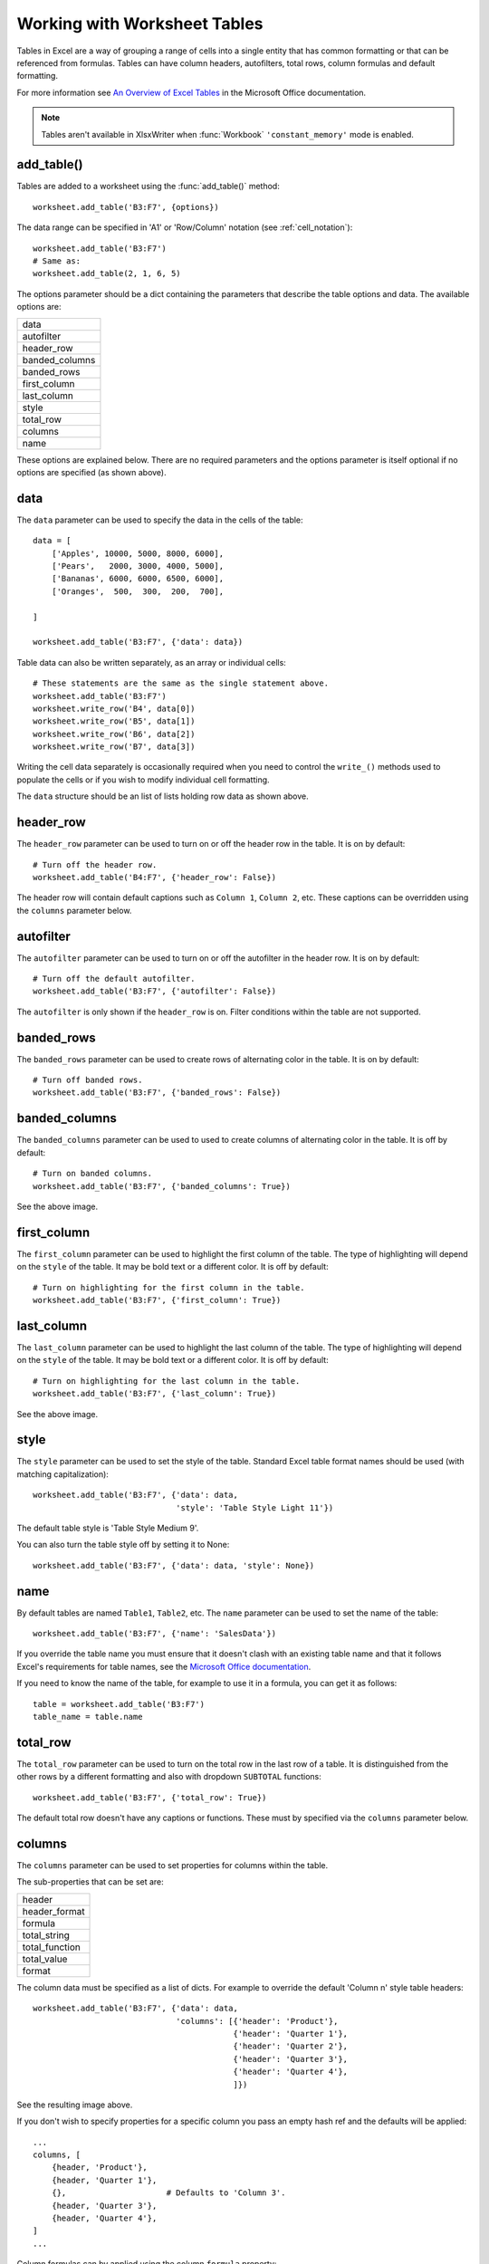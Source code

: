 .. SPDX-License-Identifier: BSD-2-Clause
   Copyright 2013-2022, John McNamara, jmcnamara@cpan.org

.. _tables:

Working with Worksheet Tables
=============================

Tables in Excel are a way of grouping a range of cells into a single entity
that has common formatting or that can be referenced from formulas. Tables can
have column headers, autofilters, total rows, column formulas and default
formatting.

.. image:: _images/tables12.png

For more information see
`An Overview of Excel Tables <http://office.microsoft.com/en-us/excel-help/overview-of-excel-tables-HA010048546.aspx>`_
in the Microsoft Office documentation.

.. Note::

   Tables aren't available in XlsxWriter when :func:`Workbook`
   ``'constant_memory'`` mode is enabled.


add_table()
-----------

Tables are added to a worksheet using the :func:`add_table()` method::

    worksheet.add_table('B3:F7', {options})

The data range can be specified in 'A1' or 'Row/Column' notation (see
:ref:`cell_notation`)::

    worksheet.add_table('B3:F7')
    # Same as:
    worksheet.add_table(2, 1, 6, 5)

.. image:: _images/tables1.png

The options parameter should be a dict containing the parameters that describe
the table options and data. The available options are:

+----------------+
| data           |
+----------------+
| autofilter     |
+----------------+
| header_row     |
+----------------+
| banded_columns |
+----------------+
| banded_rows    |
+----------------+
| first_column   |
+----------------+
| last_column    |
+----------------+
| style          |
+----------------+
| total_row      |
+----------------+
| columns        |
+----------------+
| name           |
+----------------+


These options are explained below. There are no required parameters and the
options parameter is itself optional if no options are specified (as shown
above).


data
----

The ``data`` parameter can be used to specify the data in the cells of the
table::

    data = [
        ['Apples', 10000, 5000, 8000, 6000],
        ['Pears',   2000, 3000, 4000, 5000],
        ['Bananas', 6000, 6000, 6500, 6000],
        ['Oranges',  500,  300,  200,  700],

    ]

    worksheet.add_table('B3:F7', {'data': data})

.. image:: _images/tables2.png

Table data can also be written separately, as an array or individual cells::

    # These statements are the same as the single statement above.
    worksheet.add_table('B3:F7')
    worksheet.write_row('B4', data[0])
    worksheet.write_row('B5', data[1])
    worksheet.write_row('B6', data[2])
    worksheet.write_row('B7', data[3])

Writing the cell data separately is occasionally required when you need to
control the ``write_()`` methods used to populate the cells or if you wish to
modify individual cell formatting.

The ``data`` structure should be an list of lists holding row data as shown
above.


header_row
----------

The ``header_row`` parameter can be used to turn on or off the header row in
the table. It is on by default::

    # Turn off the header row.
    worksheet.add_table('B4:F7', {'header_row': False})

.. image:: _images/tables4.png


The header row will contain default captions such as ``Column 1``,
``Column 2``, etc. These captions can be overridden using the ``columns``
parameter below.


autofilter
----------

The ``autofilter`` parameter can be used to turn on or off the autofilter in
the header row. It is on by default::

    # Turn off the default autofilter.
    worksheet.add_table('B3:F7', {'autofilter': False})

.. image:: _images/tables3.png

The ``autofilter`` is only shown if the ``header_row`` is on. Filter conditions
within the table are not supported.


banded_rows
-----------

The ``banded_rows`` parameter can be used to create rows of alternating color
in the table. It is on by default::

    # Turn off banded rows.
    worksheet.add_table('B3:F7', {'banded_rows': False})

.. image:: _images/tables6.png

banded_columns
--------------

The ``banded_columns`` parameter can be used to used to create columns of
alternating color in the table. It is off by default::

    # Turn on banded columns.
    worksheet.add_table('B3:F7', {'banded_columns': True})

See the above image.

first_column
------------

The ``first_column`` parameter can be used to highlight the first column of the
table. The type of highlighting will depend on the ``style`` of the table. It
may be bold text or a different color. It is off by default::

    # Turn on highlighting for the first column in the table.
    worksheet.add_table('B3:F7', {'first_column': True})

.. image:: _images/tables5.png

last_column
-----------

The ``last_column`` parameter can be used to highlight the last column of the
table. The type of highlighting will depend on the ``style`` of the table. It
may be bold text or a different color. It is off by default::

    # Turn on highlighting for the last column in the table.
    worksheet.add_table('B3:F7', {'last_column': True})

See the above image.

style
-----

The ``style`` parameter can be used to set the style of the table. Standard
Excel table format names should be used (with matching capitalization)::

    worksheet.add_table('B3:F7', {'data': data,
                                  'style': 'Table Style Light 11'})

.. image:: _images/tables11.png

The default table style is 'Table Style Medium 9'.

You can also turn the table style off by setting it to None::

    worksheet.add_table('B3:F7', {'data': data, 'style': None})

.. image:: _images/tables13.png


name
----

By default tables are named ``Table1``, ``Table2``, etc. The ``name``
parameter can be used to set the name of the table::

    worksheet.add_table('B3:F7', {'name': 'SalesData'})

If you override the table name you must ensure that it doesn't clash with an
existing table name and that it follows Excel's requirements for table names,
see the `Microsoft Office documentation
<http://office.microsoft.com/en-001/excel-help/define-and-use-names-in-formulas-HA010147120.aspx>`_.

If you need to know the name of the table, for example to use it in a formula,
you can get it as follows::

    table = worksheet.add_table('B3:F7')
    table_name = table.name


total_row
---------

The ``total_row`` parameter can be used to turn on the total row in the last
row of a table. It is distinguished from the other rows by a different
formatting and also with dropdown ``SUBTOTAL`` functions::

    worksheet.add_table('B3:F7', {'total_row': True})

.. image:: _images/tables9.png

The default total row doesn't have any captions or functions. These must by
specified via the ``columns`` parameter below.


columns
-------

The ``columns`` parameter can be used to set properties for columns within the
table.

.. image:: _images/tables7.png

The sub-properties that can be set are:

+----------------+
| header         |
+----------------+
| header_format  |
+----------------+
| formula        |
+----------------+
| total_string   |
+----------------+
| total_function |
+----------------+
| total_value    |
+----------------+
| format         |
+----------------+

The column data must be specified as a list of dicts. For example to override
the default 'Column n' style table headers::

    worksheet.add_table('B3:F7', {'data': data,
                                  'columns': [{'header': 'Product'},
                                              {'header': 'Quarter 1'},
                                              {'header': 'Quarter 2'},
                                              {'header': 'Quarter 3'},
                                              {'header': 'Quarter 4'},
                                              ]})

See the resulting image above.

If you don't wish to specify properties for a specific column you pass an empty
hash ref and the defaults will be applied::

            ...
            columns, [
                {header, 'Product'},
                {header, 'Quarter 1'},
                {},                     # Defaults to 'Column 3'.
                {header, 'Quarter 3'},
                {header, 'Quarter 4'},
            ]
            ...

Column formulas can by applied using the column ``formula`` property::

    formula = '=SUM(Table8[@[Quarter 1]:[Quarter 4]])'

    worksheet.add_table('B3:G7', {'data': data,
                                  'columns': [{'header': 'Product'},
                                              {'header': 'Quarter 1'},
                                              {'header': 'Quarter 2'},
                                              {'header': 'Quarter 3'},
                                              {'header': 'Quarter 4'},
                                              {'header': 'Year',
                                               'formula': formula},
                                              ]})

.. image:: _images/tables8.png

The Excel 2007 style ``[#This Row]`` and Excel 2010 style ``@`` structural
references are supported within the formula. However, other Excel 2010
additions to structural references aren't supported and formulas should
conform to Excel 2007 style formulas. See the Microsoft documentation on
`Using structured references with Excel tables <http://office.microsoft.com/en-us/excel-help/using-structured-references-with-excel-tables-HA010155686.aspx>`_
for details.

As stated above the ``total_row`` table parameter turns on the "Total" row in
the table but it doesn't populate it with any defaults. Total captions and
functions must be specified via the ``columns`` property and the
``total_string`` and ``total_function`` sub properties::

    options = {'data': data,
               'total_row': 1,
               'columns': [{'header': 'Product', 'total_string': 'Totals'},
                           {'header': 'Quarter 1', 'total_function': 'sum'},
                           {'header': 'Quarter 2', 'total_function': 'sum'},
                           {'header': 'Quarter 3', 'total_function': 'sum'},
                           {'header': 'Quarter 4', 'total_function': 'sum'},
                           {'header': 'Year',
                            'formula': '=SUM(Table10[@[Quarter 1]:[Quarter 4]])',
                            'total_function': 'sum'
                            },
                           ]}

    # Add a table to the worksheet.
    worksheet.add_table('B3:G8', options)

The supported totals row ``SUBTOTAL`` functions are:

+------------+
| average    |
+------------+
| count_nums |
+------------+
| count      |
+------------+
| max        |
+------------+
| min        |
+------------+
| std_dev    |
+------------+
| sum        |
+------------+
| var        |
+------------+

User defined functions or formulas aren't supported.

It is also possible to set a calculated value for the ``total_function`` using
the ``total_value`` sub property. This is only necessary when creating
workbooks for applications that cannot calculate the value of formulas
automatically. This is similar to setting the ``value`` optional property in
:func:`write_formula`::


    options = {'data': data,
               'total_row': 1,
               'columns': [{'total_string': 'Totals'},
                           {'total_function': 'sum', 'total_value': 150},
                           {'total_function': 'sum', 'total_value': 200},
                           {'total_function': 'sum', 'total_value': 333},
                           {'total_function': 'sum', 'total_value': 124},
                           {'formula': '=SUM(Table10[@[Quarter 1]:[Quarter 4]])',
                            'total_function': 'sum',
                            'total_value': 807}]}

Formatting can also be applied to columns, to the column data using ``format`` and to the header using ``header_format``::


    currency_format = workbook.add_format({'num_format': '$#,##0'})
    wrap_format     = workbook.add_format({'text_wrap': 1})

    worksheet.add_table('B3:D8', {'data': data,
                                  'total_row': 1,
                                  'columns': [{'header': 'Product'},
                                              {'header': 'Quarter 1',
                                               'total_function': 'sum',
                                               'format': currency_format},
                                              {'header': 'Quarter 2',
                                               'header_format': wrap_format,
                                               'total_function': 'sum',
                                               'format': currency_format}]})

.. image:: _images/tables12.png

Standard XlsxWriter :ref:`Format object <format>` objects are used for this
formatting. However, they should be limited to numerical formats for the
columns and simple formatting like text wrap for the headers. Overriding other
table formatting may produce inconsistent results.


Example
-------

All of the images shown above are taken from :ref:`ex_tables`.
